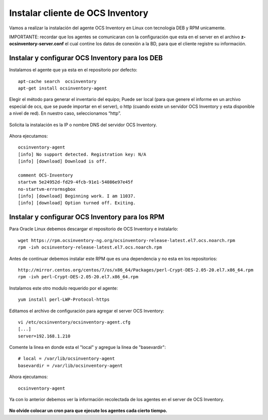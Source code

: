 Instalar cliente de OCS Inventory
=====================================

Vamos a realizar la instalación del agente OCS Inventory en Linux con tecnologia DEB y RPM unicamente.

IMPORTANTE: recordar que los agentes se comunicaran con la configuración que esta en el server en el archivo **z-ocsinventory-server.conf** el cual contine los datos de conexión a la BD, para que el cliente registre su información.

Instalar y configurar OCS Inventory para los DEB
++++++++++++++++++++++++++++++++++++++++++++++++++

Instalamos el agente que ya esta en el repositorio por defecto::

	apt-cache search  ocsinventory
	apt-get install ocsinventory-agent

Elegir el método para generar el inventario del equipo; Puede ser local (para que genere el informe en un archivo especial de ocs, que se puede importar en el server), o http (cuando existe un servidor OCS Inventory y esta disponible a nivel de red). En nuestro caso, seleccionamos “http”.


.. figure:: ../images/08.png

Solicita la instalación es la IP o nombre DNS del servidor OCS Inventory.

.. figure:: ../images/09.png

Ahora ejecutamos::

	ocsinventory-agent 
	[info] No support detected. Registration key: N/A
	[info] [download] Download is off.

	comment OCS-Inventory
	startvm 5e24952d-fd29-4fcb-91e1-54086e97e45f
	no-startvm-errormsgbox
	[info] [download] Beginning work. I am 11037.
	[info] [download] Option turned off. Exiting.



Instalar y configurar OCS Inventory para los RPM
++++++++++++++++++++++++++++++++++++++++++++++++

Para Oracle Linux debemos descargar el repositorio de OCS Inventory e instalarlo::

	wget https://rpm.ocsinventory-ng.org/ocsinventory-release-latest.el7.ocs.noarch.rpm
	rpm -ivh ocsinventory-release-latest.el7.ocs.noarch.rpm

Antes de continuar debemos instalar este RPM que es una dependencia y no esta en los repositorios::

	http://mirror.centos.org/centos/7/os/x86_64/Packages/perl-Crypt-DES-2.05-20.el7.x86_64.rpm
	rpm -ivh perl-Crypt-DES-2.05-20.el7.x86_64.rpm

Instalamos este otro modulo requerido por el agente::
	
	yum install perl-LWP-Protocol-https

Editamos el archivo de configuración para agregar el server OCS Inventory::

	vi /etc/ocsinventory/ocsinventory-agent.cfg
	[...]
	server=192.168.1.210
Comente la linea en donde esta el "local" y agregue la linea de "basevardir"::

	# local = /var/lib/ocsinventory-agent
	basevardir = /var/lib/ocsinventory-agent

Ahora ejecutamos::

	ocsinventory-agent 


Ya con lo anterior debemos ver la información recolectada de los agentes en el server de OCS Inventory.


.. figure:: ../images/10.png


**No olvide colocar un cron para que ejecute los agentes cada cierto tiempo.**

